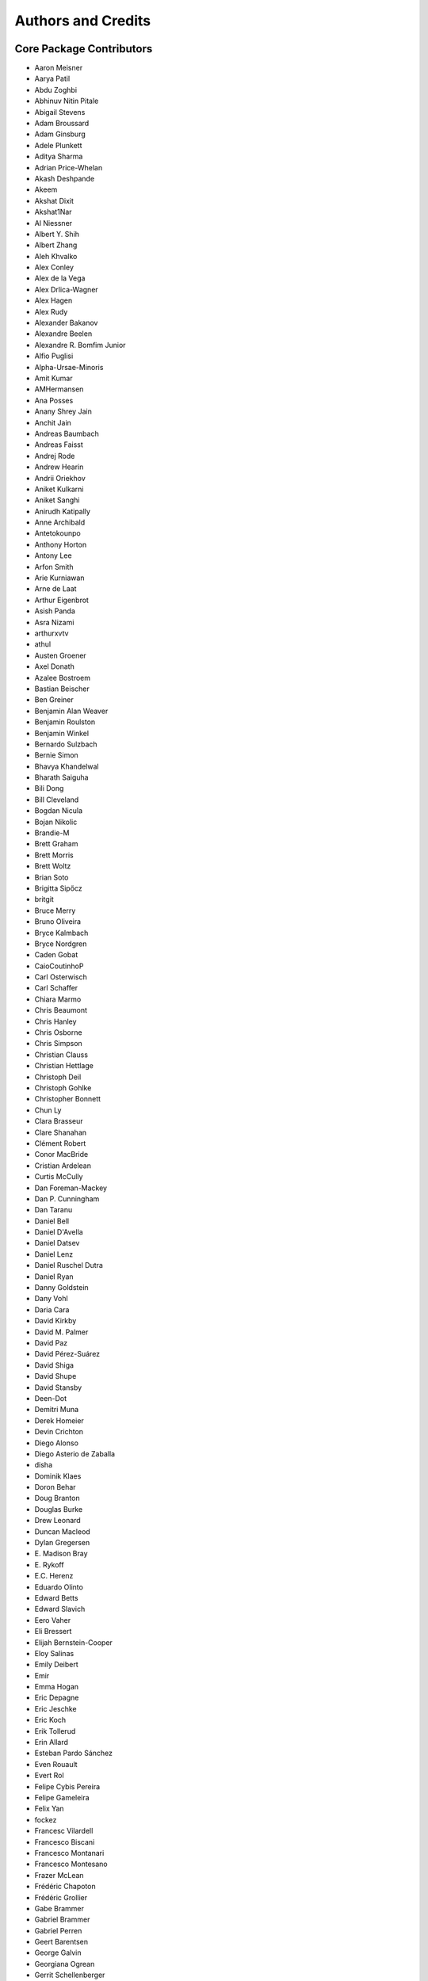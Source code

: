 *******************
Authors and Credits
*******************

Core Package Contributors
=========================

* Aaron Meisner
* Aarya Patil
* Abdu Zoghbi
* Abhinuv Nitin Pitale
* Abigail Stevens
* Adam Broussard
* Adam Ginsburg
* Adele Plunkett
* Aditya Sharma
* Adrian Price-Whelan
* Akash Deshpande
* Akeem
* Akshat Dixit
* Akshat1Nar
* Al Niessner
* Albert Y. Shih
* Albert Zhang
* Aleh Khvalko
* Alex Conley
* Alex de la Vega
* Alex Drlica-Wagner
* Alex Hagen
* Alex Rudy
* Alexander Bakanov
* Alexandre Beelen
* Alexandre R. Bomfim Junior
* Alfio Puglisi
* Alpha-Ursae-Minoris
* Amit Kumar
* AMHermansen
* Ana Posses
* Anany Shrey Jain
* Anchit Jain
* Andreas Baumbach
* Andreas Faisst
* Andrej Rode
* Andrew Hearin
* Andrii Oriekhov
* Aniket Kulkarni
* Aniket Sanghi
* Anirudh Katipally
* Anne Archibald
* Antetokounpo
* Anthony Horton
* Antony Lee
* Arfon Smith
* Arie Kurniawan
* Arne de Laat
* Arthur Eigenbrot
* Asish Panda
* Asra Nizami
* arthurxvtv
* athul
* Austen Groener
* Axel Donath
* Azalee Bostroem
* Bastian Beischer
* Ben Greiner
* Benjamin Alan Weaver
* Benjamin Roulston
* Benjamin Winkel
* Bernardo Sulzbach
* Bernie Simon
* Bhavya Khandelwal
* Bharath Saiguha
* Bili Dong
* Bill Cleveland
* Bogdan Nicula
* Bojan Nikolic
* Brandie-M
* Brett Graham
* Brett Morris
* Brett Woltz
* Brian Soto
* Brigitta Sipőcz
* britgit
* Bruce Merry
* Bruno Oliveira
* Bryce Kalmbach
* Bryce Nordgren
* Caden Gobat
* CaioCoutinhoP
* Carl Osterwisch
* Carl Schaffer
* Chiara Marmo
* Chris Beaumont
* Chris Hanley
* Chris Osborne
* Chris Simpson
* Christian Clauss
* Christian Hettlage
* Christoph Deil
* Christoph Gohlke
* Christopher Bonnett
* Chun Ly
* Clara Brasseur
* Clare Shanahan
* Clément Robert
* Conor MacBride
* Cristian Ardelean
* Curtis McCully
* Dan Foreman-Mackey
* Dan P. Cunningham
* Dan Taranu
* Daniel Bell
* Daniel D'Avella
* Daniel Datsev
* Daniel Lenz
* Daniel Ruschel Dutra
* Daniel Ryan
* Danny Goldstein
* Dany Vohl
* Daria Cara
* David Kirkby
* David M. Palmer
* David Paz
* David Pérez-Suárez
* David Shiga
* David Shupe
* David Stansby
* Deen-Dot
* Demitri Muna
* Derek Homeier
* Devin Crichton
* Diego Alonso
* Diego Asterio de Zaballa
* disha
* Dominik Klaes
* Doron Behar
* Doug Branton
* Douglas Burke
* Drew Leonard
* Duncan Macleod
* Dylan Gregersen
* E\. Madison Bray
* E\. Rykoff
* E.C. Herenz
* Eduardo Olinto
* Edward Betts
* Edward Slavich
* Eero Vaher
* Eli Bressert
* Elijah Bernstein-Cooper
* Eloy Salinas
* Emily Deibert
* Emir
* Emma Hogan
* Eric Depagne
* Eric Jeschke
* Eric Koch
* Erik Tollerud
* Erin Allard
* Esteban Pardo Sánchez
* Even Rouault
* Evert Rol
* Felipe Cybis Pereira
* Felipe Gameleira
* Felix Yan
* fockez
* Francesc Vilardell
* Francesco Biscani
* Francesco Montanari
* Francesco Montesano
* Frazer McLean
* Frédéric Chapoton
* Frédéric Grollier
* Gabe Brammer
* Gabriel Brammer
* Gabriel Perren
* Geert Barentsen
* George Galvin
* Georgiana Ogrean
* Gerrit Schellenberger
* Giang Nguyen
* Giorgio Calderone
* Gordon Gibb
* Graham Kanarek
* Grant Jenks
* Gregory Dubois-Felsmann
* Gregory Simonian
* Griffin Hosseinzadeh
* Gustavo Bragança
* Gyanendra Shukla
* Hannes Breytenbach
* Hans Moritz Günther
* Harry Ferguson
* Heinz-Alexander Fuetterer
* Henrike F
* Henry Schreiner
* Helen Sherwood-Taylor
* Hélvio Peixoto
* Himanshu Pathak
* homeboy445
* Hood Chatham
* Hsin Fan
* Hugo Buddelmeijer
* Humna Awan
* iamsoto
* ikkamens
* Inada Naoki
* J\. Goutin
* J\. Xavier Prochaska
* Jake VanderPlas
* Jakob Maljaars
* James Davies
* James Dearman
* James Noss
* James O'Keeffe
* James Taylor
* James Tocknell
* James Turner
* Jamie Kennea
* Jan Skowron
* Jane Rigby
* Jani Šumak
* Jason Segnini
* Javier Pascual Granado
* JC Hsu
* Jean Connelly
* Jeff Jennings
* Jeff Taylor
* Jeffrey McBeth
* Jero Bado
* jimboH
* Jo Bovy
* Joanna Power
* Joe Hunkeler
* Joe Lyman
* Joe Philip Ninan
* John Fisher
* John Parejko
* Johnny Greco
* Jonas Große Sundrup
* Jonas Kemmer
* Jonathan Eisenhamer
* Jonathan Foster
* Jonathan Sick
* Jonathan Whitmore
* Jörg Dietrich
* Jose Sabater
* Joseph Jon Booker
* Joseph Long
* Joseph Ryan
* Joseph Schlitz
* José Sabater Montes
* Jost Migenda
* JP Maia
* Juan Luis Cano Rodríguez
* Juanjo Bazán
* Julien Woillez
* Jurien Huisman
* Kacper Kowalik
* Karan Grover
* Karl Gordon
* Karl Vyhmeister
* Karl Wessel
* Katrin Leinweber
* Kelle Cruz
* Kevin Gullikson
* Kevin Sooley
* Kewei Li
* Kieran Leschinski
* Kirill Tchernyshyov
* Kris Stern
* Kristin Berry
* Kunam Balaram Reddy
* Kyle Barbary
* Kyle Conroy
* Kyle Oman
* kYwzor
* Larry Bradley
* Laura Hayes
* Laura Watkins
* Lauren Glattly
* Laurent Michel
* Laurie Stephey
* Leah Fulmer
* Lee Spitler
* Lehman Garrison
* Lennard Kiehl
* Leo Singer
* Leonardo Ferreira
* Lia Corrales
* Lily Fahey
* Lingyi Hu
* Lisa Martin
* Lisa Walter
* Lu Xu
* Ludwig Schwardt
* Luigi Paioro
* Luke G. Bouma
* Luke Kelley
* luz paz
* Léni Gauffier
* M Atakan Gürkan
* M S R Dinesh
* Mabry Cervin
* Madhura Parikh
* Magali Mebsout
* maggiesam
* Maik Nijhuis
* Malynda Chizek Frouard
* Manas Satish Bedmutha
* Maneesh Yadav
* Mangala Gowri Krishnamoorthy
* Manish Biswas
* Manodeep Sinha
* Manon Marchand
* Marcello Nascif
* Mark Fardal
* Mark Taylor
* Markus Demleitner
* Marten van Kerkwijk
* Martin Dyer
* Martin Glatzle
* Matej Stuchlik
* Mathieu Servillat
* Matt Davis
* Matteo Bachetti
* Matthew Bourque
* Matthew Brett
* Matthew Craig
* Matthew Petroff
* Matthew Pitkin
* Matthew Turk
* Matthias Bussonnier
* Mavani Bhautik
* Max Mahlke
* Max Silbiger
* Max Voronkov
* Maximilian Linhoff
* Maximillian Weber
* Médéric Boquien
* Megan Sosey
* Melissa Weber Mendonça
* Michael Brewer
* Michael Droettboom
* Michael Hirsch
* Michael Hoenig
* Michael Kelley
* Michael Lindner-D'Addario
* Michael Mueller
* Michael Seifert
* Michael Wood-Vasey
* Michael Zhang
* Michele Costa
* Michele Mastropietro
* Michele Peresano
* Michiel De Wilde
* Miguel de Val-Borro
* Mihai Cara
* Mike Alexandersen
* Mike McCarty
* Mikhail Minin
* Mikołaj
* Miruna Oprescu
* Moataz Hisham
* Mohan Agrawal
* Molly Peeples
* Mridul Seth
* Mubin Manasia
* mzhengxi
* Nabil Freij
* Nadia Dencheva
* Nathanial Hendler
* Nathaniel Starkman
* Neal McBurnett
* Neil Crighton
* Neil Parley
* Nicholas Earl
* Nicholas S. Kern
* Nicholas Saunders
* Nick Lloyd
* Nick Murphy
* Nicolas Tessore
* Nikita Saxena
* Nikita Tewary
* Nimit Bhardwaj
* Noah Zuckman
* Nora Luetzgendorf
* odidev
* Ole Streicher
* Orion Poplawski
* omahs
* orionlee
* Param Patidar
* Parikshit Sakurikar
* Patricio Rojo
* Patti Carroll
* Paul Barrett
* Paul Hirst
* Paul Huwe
* Paul Price
* Paul Sladen
* Pauline Barmby
* Perry Greenfield
* Peter Cock
* Peter Teuben
* Peter Yoachim
* Pey Lian Lim
* Piyush Sharma
* Porter Averett
* Prajwel Joseph
* Prasanth Nair
* Pratik Patel
* Pritish Chakraborty
* Pushkar Kopparla
* Raghuram Devarakonda
* Ralf Gommers
* Rashid Khan
* Rasmus Handberg
* Ray Plante
* Régis Terrier
* Ricardo Fonseca
* Ricardo Ogando
* Richard R
* Ricky O'Steen
* Rik van Lieshout
* Ritiek Malhotra
* Ritwick DSouza
* Roban Hultman Kramer
* Robel Geda
* Robert Cross
* Robert Queenin
* Rocio Kiman
* Rohan Rajpal
* Rohit Kapoor
* Rohit Patil
* Roland Weber
* Roman Tolesnikov
* Roy Smart
* Rui Xue
* Ryan Abernathey
* Ryan Cooke
* Ryan Fox
* Sadie Bartholomew
* Sam Holt
* Sam Van Kooten
* Sam Verstocken
* Samruddhi Khandale
* Samuel Brice
* Sandeep Desai
* Sanjeev Dubey
* Sara Ogaz
* Sarah Graves
* Sarah Kendrew
* Sarah Weissman
* Saransh Chopra
* Sashank Mishra
* sashmish
* Saurav Sachidanand
* Scott Thomas
* Sébastien Maret
* Sebastian Meßlinger
* Sedona Price
* Semyeong Oh
* Serge Montagnac
* Sergio Pascual
* Shaheer Ahmad
* Shailesh Ahuja
* Shane Maloney
* Shankar Kulumani
* Shantanu Srivastava
* Shilpi Jain
* Shivan Sornarajah
* Shivansh Mishra
* Shresth Verma
* Shreyas Bapat
* Sigurd Næss
* Simon Alinder
* Simon Conseil
* Simon Gibbons
* Simon Liedtke
* Simon Torres
* Somia Floret
* Sourabh Cheedella
* Srikrishna Sekhar
* srirajshukla
* Stefan Becker
* Stefan Nelson
* Stephen Bailey
* Stephen Portillo
* Steve Crawford
* Steve Guest
* Steven Bamford
* Stuart Littlefair
* Stuart Mumford
* Sudheesh Singanamalla
* Sushobhana Patra
* Suyog Garg
* Swapnil Sharma
* T\. Carl Beery
* T\. E\. Pickering
* Tanuj Rastogi
* Tanvi Pooranmal Meena
* Thais Borges
* Thomas J. Fan
* Thomas Erben
* Thomas Robitaille
* Thomas Vandal
* Thompson Le Blanc
* Tiago Gomes
* Tiago Ribeiro
* Tiffany Jansen
* Tim Gates
* Tim Jenness
* Tim Plummer
* Timothy P. Ellsworth Bowers
* Tito Dal Canton
* Tom Aldcroft
* Tom Donaldson
* Tom J Wilson
* Tom Kooij
* Tomas Babej
* Tyler Finethy
* Vatsala Swaroop
* Victoria Dye
* Vinayak Mehta
* Vishnunarayan K I
* Vital Fernández
* Volodymyr Savchenko
* VSN Reddy Janga
* Víctor Terrón
* Víctor Zabalza
* Wilfred Tyler Gee
* William Jamieson
* Wolfgang Kerzendorf
* Yannick Copin
* Yash Kumar
* Yash Nandwana
* Yash Sharma
* Yingqi Ying
* Zac Hatfield-Dodds
* Zach Burnett
* Zach Edwards
* Zachary Kurtz
* Zeljko Ivezic
* Zhen-Kai Gao
* Zhiyuan Ma
* Zlatan Vasović
* Zé Vinicius

Other Credits
=============

* Kyle Barbary for designing the Astropy logos and documentation themes.
* Andrew Pontzen and the `pynbody <https://github.com/pynbody/pynbody>`_ team
  (For code that grew into :mod:`astropy.units`)
* Everyone on the |astropy-dev mailing list| and the |Astropy mailing list|
  for contributing to many discussions and decisions!

(If you have contributed to the ``astropy`` core package and your name is missing,
please send an email to the coordinators, or
`open a pull request for this page <https://github.com/astropy/astropy/edit/main/docs/credits.rst>`_
in the `astropy repository <https://github.com/astropy/astropy>`_)

For how to acknowledge Astropy, please see `the Acknowledging or Citing Astropy page <https://www.astropy.org/acknowledging.html>`_.
